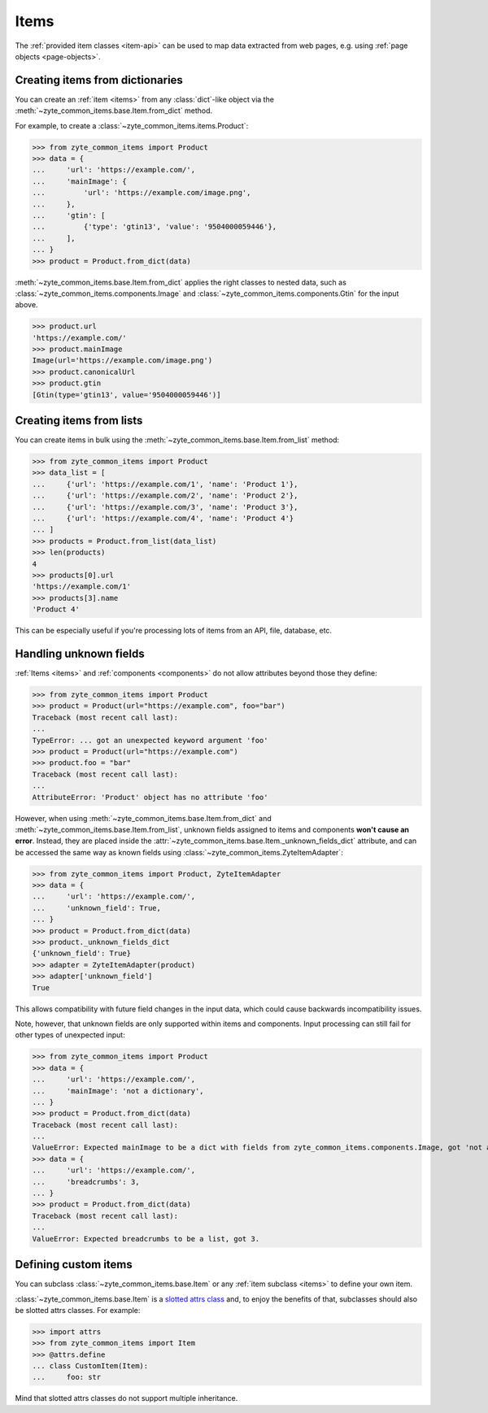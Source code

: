 .. _items:

=====
Items
=====

The :ref:`provided item classes <item-api>` can be used to map data extracted
from web pages, e.g. using :ref:`page objects <page-objects>`.

Creating items from dictionaries
================================

You can create an :ref:`item <items>` from any :class:`dict`-like object via
the :meth:`~zyte_common_items.base.Item.from_dict` method.

For example, to create a :class:`~zyte_common_items.items.Product`:

>>> from zyte_common_items import Product
>>> data = {
...     'url': 'https://example.com/',
...     'mainImage': {
...         'url': 'https://example.com/image.png',
...     },
...     'gtin': [
...         {'type': 'gtin13', 'value': '9504000059446'},
...     ],
... }
>>> product = Product.from_dict(data)

:meth:`~zyte_common_items.base.Item.from_dict` applies the right classes to
nested data, such as :class:`~zyte_common_items.components.Image` and
:class:`~zyte_common_items.components.Gtin` for the input above.

>>> product.url
'https://example.com/'
>>> product.mainImage
Image(url='https://example.com/image.png')
>>> product.canonicalUrl
>>> product.gtin
[Gtin(type='gtin13', value='9504000059446')]


Creating items from lists
=========================

You can create items in bulk using the
:meth:`~zyte_common_items.base.Item.from_list` method:

>>> from zyte_common_items import Product
>>> data_list = [
...     {'url': 'https://example.com/1', 'name': 'Product 1'},
...     {'url': 'https://example.com/2', 'name': 'Product 2'},
...     {'url': 'https://example.com/3', 'name': 'Product 3'},
...     {'url': 'https://example.com/4', 'name': 'Product 4'}
... ]
>>> products = Product.from_list(data_list)
>>> len(products)
4
>>> products[0].url
'https://example.com/1'
>>> products[3].name
'Product 4'

This can be especially useful if you're processing lots of items from an API,
file, database, etc.


Handling unknown fields
=======================

:ref:`Items <items>` and :ref:`components <components>` do not allow attributes
beyond those they define:

>>> from zyte_common_items import Product
>>> product = Product(url="https://example.com", foo="bar")
Traceback (most recent call last):
...
TypeError: ... got an unexpected keyword argument 'foo'
>>> product = Product(url="https://example.com")
>>> product.foo = "bar"
Traceback (most recent call last):
...
AttributeError: 'Product' object has no attribute 'foo'

However, when using :meth:`~zyte_common_items.base.Item.from_dict` and
:meth:`~zyte_common_items.base.Item.from_list`, unknown fields assigned to
items and components **won't cause an error**. Instead, they are placed inside
the :attr:`~zyte_common_items.base.Item._unknown_fields_dict` attribute, and
can be accessed the same way as known fields using
:class:`~zyte_common_items.ZyteItemAdapter`:

>>> from zyte_common_items import Product, ZyteItemAdapter
>>> data = {
...     'url': 'https://example.com/',
...     'unknown_field': True,
... }
>>> product = Product.from_dict(data)
>>> product._unknown_fields_dict
{'unknown_field': True}
>>> adapter = ZyteItemAdapter(product)
>>> adapter['unknown_field']
True

This allows compatibility with future field changes in the input data, which
could cause backwards incompatibility issues.

Note, however, that unknown fields are only supported within items and
components. Input processing can still fail for other types of unexpected
input:

>>> from zyte_common_items import Product
>>> data = {
...     'url': 'https://example.com/',
...     'mainImage': 'not a dictionary',
... }
>>> product = Product.from_dict(data)
Traceback (most recent call last):
...
ValueError: Expected mainImage to be a dict with fields from zyte_common_items.components.Image, got 'not a dictionary'.
>>> data = {
...     'url': 'https://example.com/',
...     'breadcrumbs': 3,
... }
>>> product = Product.from_dict(data)
Traceback (most recent call last):
...
ValueError: Expected breadcrumbs to be a list, got 3.


Defining custom items
=====================

You can subclass :class:`~zyte_common_items.base.Item` or any :ref:`item
subclass <items>` to define your own item.

:class:`~zyte_common_items.base.Item` is a `slotted attrs class`_ and, to enjoy
the benefits of that, subclasses should also be slotted attrs classes. For
example:

>>> import attrs
>>> from zyte_common_items import Item
>>> @attrs.define
... class CustomItem(Item):
...     foo: str

Mind that slotted attrs classes do not support multiple inheritance.

.. _slotted attrs class: https://www.attrs.org/en/stable/glossary.html#term-slotted-classes
